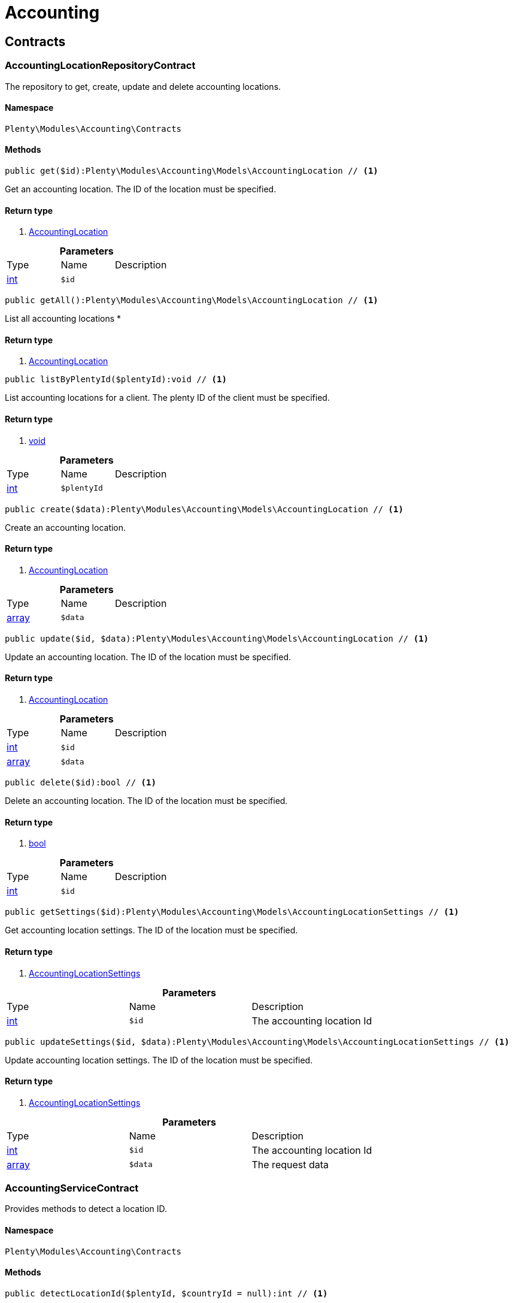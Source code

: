 :table-caption!:
:example-caption!:
:source-highlighter: prettify

[[accounting_accounting]]
= Accounting

[[accounting_accounting_contracts]]
==  Contracts
=== AccountingLocationRepositoryContract

The repository to get, create, update and delete accounting locations.


==== Namespace

`Plenty\Modules\Accounting\Contracts`






==== Methods

[source%nowrap, php]
----

public get($id):Plenty\Modules\Accounting\Models\AccountingLocation // <1>

----


    
Get an accounting location. The ID of the location must be specified.


==== Return type
    
<1> link:accounting#accounting_models_accountinglocation[AccountingLocation^]

    

.*Parameters*
|===
|Type |Name |Description
|link:http://php.net/int[int^]
a|`$id`
|
|===


[source%nowrap, php]
----

public getAll():Plenty\Modules\Accounting\Models\AccountingLocation // <1>

----


    
List all accounting locations
*


==== Return type
    
<1> link:accounting#accounting_models_accountinglocation[AccountingLocation^]

    

[source%nowrap, php]
----

public listByPlentyId($plentyId):void // <1>

----


    
List accounting locations for a client. The plenty ID of the client must be specified.


==== Return type
    
<1> link:miscellaneous#miscellaneous__void[void^]

    

.*Parameters*
|===
|Type |Name |Description
|link:http://php.net/int[int^]
a|`$plentyId`
|
|===


[source%nowrap, php]
----

public create($data):Plenty\Modules\Accounting\Models\AccountingLocation // <1>

----


    
Create an accounting location.


==== Return type
    
<1> link:accounting#accounting_models_accountinglocation[AccountingLocation^]

    

.*Parameters*
|===
|Type |Name |Description
|link:http://php.net/array[array^]
a|`$data`
|
|===


[source%nowrap, php]
----

public update($id, $data):Plenty\Modules\Accounting\Models\AccountingLocation // <1>

----


    
Update an accounting location. The ID of the location must be specified.


==== Return type
    
<1> link:accounting#accounting_models_accountinglocation[AccountingLocation^]

    

.*Parameters*
|===
|Type |Name |Description
|link:http://php.net/int[int^]
a|`$id`
|

|link:http://php.net/array[array^]
a|`$data`
|
|===


[source%nowrap, php]
----

public delete($id):bool // <1>

----


    
Delete an accounting location. The ID of the location must be specified.


==== Return type
    
<1> link:http://php.net/bool[bool^]
    

.*Parameters*
|===
|Type |Name |Description
|link:http://php.net/int[int^]
a|`$id`
|
|===


[source%nowrap, php]
----

public getSettings($id):Plenty\Modules\Accounting\Models\AccountingLocationSettings // <1>

----


    
Get accounting location settings. The ID of the location must be specified.


==== Return type
    
<1> link:accounting#accounting_models_accountinglocationsettings[AccountingLocationSettings^]

    

.*Parameters*
|===
|Type |Name |Description
|link:http://php.net/int[int^]
a|`$id`
|The accounting location Id
|===


[source%nowrap, php]
----

public updateSettings($id, $data):Plenty\Modules\Accounting\Models\AccountingLocationSettings // <1>

----


    
Update accounting location settings. The ID of the location must be specified.


==== Return type
    
<1> link:accounting#accounting_models_accountinglocationsettings[AccountingLocationSettings^]

    

.*Parameters*
|===
|Type |Name |Description
|link:http://php.net/int[int^]
a|`$id`
|The accounting location Id

|link:http://php.net/array[array^]
a|`$data`
|The request data
|===



=== AccountingServiceContract

Provides methods to detect a location ID.


==== Namespace

`Plenty\Modules\Accounting\Contracts`






==== Methods

[source%nowrap, php]
----

public detectLocationId($plentyId, $countryId = null):int // <1>

----


    
Get a location ID for a country of delivery. The plenty ID must be specified and the ID of the country of delivery can be specified. If the ID of a country is not specified, the ID of the standard location of the specified client will be returned.


==== Return type
    
<1> link:http://php.net/int[int^]
    

.*Parameters*
|===
|Type |Name |Description
|link:http://php.net/int[int^]
a|`$plentyId`
|The plenty ID of the client (store). The default client will be used if the plenty ID is not specified.

|link:http://php.net/int[int^]
a|`$countryId`
|The ID of the country of delivery. The standard location of the specified client will be returned, if no ID of a country of delivery is specified.
|===


[source%nowrap, php]
----

public detectLocationIdByClientId($clientId = null, $countryId = null):int // <1>

----


    
Get the location ID for a country of delivery. The ID of the client and the ID of the country of delivery can be specified. If neither the client ID nor the ID of a country are specified, the ID of the standard location of the default client will be returned.


==== Return type
    
<1> link:http://php.net/int[int^]
    

.*Parameters*
|===
|Type |Name |Description
|link:http://php.net/int[int^]
a|`$clientId`
|The ID of the client. The default client (ID 0) will be used if the ID of client is not specified.

|link:http://php.net/int[int^]
a|`$countryId`
|The ID of the country of delivery. The standard location of the specified client will be returned, if no ID of a country of delivery is specified.
|===


[source%nowrap, php]
----

public getAccountingLocations($plentyId, $countryId = null):array // <1>

----


    
List accounting locations. The plenty ID must be specified and the ID of a country of delivery can be specified. If the ID of the country is specified, only one accounting location will be returned. If the ID of the country is not specified, all accounting locations of the client will be returned.


==== Return type
    
<1> link:http://php.net/array[array^]
    

.*Parameters*
|===
|Type |Name |Description
|link:http://php.net/int[int^]
a|`$plentyId`
|The plenty ID of the client (store).

|link:http://php.net/int[int^]
a|`$countryId`
|The ID of the country of delivery.
|===


[source%nowrap, php]
----

public getAccountingLocationsByClient($clientId = null, $countryId = null):array // <1>

----


    
List accounting locations. The ID of the client and the ID of the country of delivery can be specified. If neither the client ID nor the ID of a country are specified, all accounting locations of the default client will be returned.


==== Return type
    
<1> link:http://php.net/array[array^]
    

.*Parameters*
|===
|Type |Name |Description
|link:http://php.net/int[int^]
a|`$clientId`
|The ID of the client. The default client (ID 0) will be used if the ID of client is not specified.

|link:http://php.net/int[int^]
a|`$countryId`
|The ID of the country of delivery.
|===



=== DebtorAccountRepositoryContract

The DebtorAccountRepositoryContract is the interface for the DebtorAccountRepository. This interface allows you to either list debtor accounts by locationId or by locationId and mode. The mode describes the criteria that is used to assign pending amounts to debtor accounts.


==== Namespace

`Plenty\Modules\Accounting\Contracts`






==== Methods

[source%nowrap, php]
----

public findByLocationId($locationId):Plenty\Modules\Accounting\Models\DebtorAccountConfiguration // <1>

----


    
Get debtor account configuration of an accounting location. The ID of the accounting location must be specified.


==== Return type
    
<1> link:accounting#accounting_models_debtoraccountconfiguration[DebtorAccountConfiguration^]

    

.*Parameters*
|===
|Type |Name |Description
|link:http://php.net/int[int^]
a|`$locationId`
|The ID of the accounting location.
|===


[source%nowrap, php]
----

public listByLocationIdAndMode($locationId, $mode):void // <1>

----


    
Lists debtor accounts by mode for an accounting location . The mode and the accounting location must be specified.


==== Return type
    
<1> link:miscellaneous#miscellaneous__void[void^]

    

.*Parameters*
|===
|Type |Name |Description
|link:http://php.net/int[int^]
a|`$locationId`
|The ID of the accounting location.

|link:http://php.net/string[string^]
a|`$mode`
|Specifies the mode of the debtor accounts. There are 4 different modes available. These modes are:
<ul>
    <li>character</li>
    <li>country</li>
    <li>payment</li>
    <li>country_payment</li>
</ul>
The modes are described in detail in the DebtorAccountConfiguration model as well as DebtorAccount model.
|===



=== DetermineShopCountryContract

This interface provides methods to initialise the country of a location or the country of an order as well as methods to get the ID of a client, the plenty ID of a client, the country or the ID of country.


==== Namespace

`Plenty\Modules\Accounting\Contracts`






==== Methods

[source%nowrap, php]
----

public initByClientId($clientId):void // <1>

----


    
Initialise the country of the standard location of a client. The ID of the client must be specified.


==== Return type
    
<1> link:miscellaneous#miscellaneous__void[void^]

    

.*Parameters*
|===
|Type |Name |Description
|link:http://php.net/int[int^]
a|`$clientId`
|The ID of the client [optional, default=0]
|===


[source%nowrap, php]
----

public initByPlentyId($plentyId):void // <1>

----


    
Initialise the country of the standard location of a client. The plenty ID of the client can be specified. If no plenty ID is specified, the standard client will be used.


==== Return type
    
<1> link:miscellaneous#miscellaneous__void[void^]

    

.*Parameters*
|===
|Type |Name |Description
|link:http://php.net/int[int^]
a|`$plentyId`
|The plenty ID of the client [optional]
|===


[source%nowrap, php]
----

public initByLocationId($locationId):void // <1>

----


    
Initialise the country of a location. The ID of the location must be specified.


==== Return type
    
<1> link:miscellaneous#miscellaneous__void[void^]

    

.*Parameters*
|===
|Type |Name |Description
|link:http://php.net/int[int^]
a|`$locationId`
|The ID of the location
|===


[source%nowrap, php]
----

public initByOrderId($orderId):void // <1>

----


    
Initialise the country for an order. The ID of the order must be specified.


==== Return type
    
<1> link:miscellaneous#miscellaneous__void[void^]

    

.*Parameters*
|===
|Type |Name |Description
|link:http://php.net/int[int^]
a|`$orderId`
|The ID of the order
|===


[source%nowrap, php]
----

public getCountryId():int // <1>

----


    
Get the ID of the country of the current standard location. One of the initialise methods must be called first. The client that was initialised with the initialise method is your current client.


==== Return type
    
<1> link:http://php.net/int[int^]
    

[source%nowrap, php]
----

public getClientId():int // <1>

----


    
Get the ID of the current client. One of the initialise methods must be called first. The client that was initialised with the initialise method is your current client.


==== Return type
    
<1> link:http://php.net/int[int^]
    

[source%nowrap, php]
----

public getPlentyId():int // <1>

----


    
Get the plenty ID of the current client. One of the initialise methods must be called first. The client that was initialised with the initialise method is your current client.


==== Return type
    
<1> link:http://php.net/int[int^]
    

[source%nowrap, php]
----

public getCountryIdByClientId($clientId):int // <1>

----


    
Get the ID of the country of a client&#039;s standard location. The ID of the client must be specified.


==== Return type
    
<1> link:http://php.net/int[int^]
    

.*Parameters*
|===
|Type |Name |Description
|link:http://php.net/int[int^]
a|`$clientId`
|The ID of the client. The ID of the default client will be used if no ID is specified [optional, default=0].
|===


[source%nowrap, php]
----

public getCountryIdByPlentyId($plentyId):int // <1>

----


    
Get the ID of the country of a client&#039;s standard location. The plenty ID of the client must be specified.


==== Return type
    
<1> link:http://php.net/int[int^]
    

.*Parameters*
|===
|Type |Name |Description
|link:http://php.net/int[int^]
a|`$plentyId`
|The plenty ID of a client
|===


[source%nowrap, php]
----

public getCountryIdByClientIdAndCountryId($clientId, $countryId):int // <1>

----


    
Get the country of a client&#039;s standard location. The ID of the client and the ID of the country must be specified.


==== Return type
    
<1> link:http://php.net/int[int^]
    

.*Parameters*
|===
|Type |Name |Description
|link:http://php.net/int[int^]
a|`$clientId`
|The ID of the client.

|link:http://php.net/int[int^]
a|`$countryId`
|The ID of the country.
|===


[source%nowrap, php]
----

public getCountryIdByLocationId($locationId):int // <1>

----


    
Get the country of a location. The ID of the location must be specified.


==== Return type
    
<1> link:http://php.net/int[int^]
    

.*Parameters*
|===
|Type |Name |Description
|link:http://php.net/int[int^]
a|`$locationId`
|The ID of the location.
|===



=== PostingKeyRepositoryContract

The PostingKeyRepositoryContract is the interface for the PostingKeyRepository. This interface provides the functionality to find the posting keys for an accounting location.


==== Namespace

`Plenty\Modules\Accounting\Contracts`






==== Methods

[source%nowrap, php]
----

public findByLocationId($locationId):Plenty\Modules\Accounting\Models\PostingKeyConfiguration // <1>

----


    
Get the posting key configuration of an accounting location. The ID of the accounting location must be specified.


==== Return type
    
<1> link:accounting#accounting_models_postingkeyconfiguration[PostingKeyConfiguration^]

    

.*Parameters*
|===
|Type |Name |Description
|link:http://php.net/int[int^]
a|`$locationId`
|The ID of the accounting location
|===



=== RevenueAccountRepositoryContract

The RevenueAccountRepositoryContract is the interface for the RevenueAccountRepository. This interface allows you to either list revenue accounts by locationId, find by locationId and countryId or to least all for an accounting location.


==== Namespace

`Plenty\Modules\Accounting\Contracts`






==== Methods

[source%nowrap, php]
----

public listRevenueAccounts($page = 1, $itemsPerPage = 50):Plenty\Repositories\Models\PaginatedResult // <1>

----


    
List revenue account configurations for all accounting locations. Each accounting location has one revenue account configuration.


==== Return type
    
<1> link:miscellaneous#miscellaneous_models_paginatedresult[PaginatedResult^]

    

.*Parameters*
|===
|Type |Name |Description
|link:http://php.net/int[int^]
a|`$page`
|The page to get. The default page that will be returned is page 1.

|link:http://php.net/int[int^]
a|`$itemsPerPage`
|The number of revenue accounts to be displayed per page. The default number of revenue accounts is 50.
|===


[source%nowrap, php]
----

public findByLocationId($locationId):Plenty\Modules\Accounting\Models\RevenueAccountLocationConfiguration // <1>

----


    
Get the revenue account configuration of an accounting location. The ID of the accounting location must be specified.


==== Return type
    
<1> link:accounting#accounting_models_revenueaccountlocationconfiguration[RevenueAccountLocationConfiguration^]

    

.*Parameters*
|===
|Type |Name |Description
|link:http://php.net/int[int^]
a|`$locationId`
|The ID of the accounting location
|===


[source%nowrap, php]
----

public findByLocationIdAndCountryId($locationId, $countryId):Plenty\Modules\Accounting\Models\RevenueAccountCountryConfiguration // <1>

----


    
Get the revenue account configuration of a country. The country account configuration is associated with an accounting location. The ID of the accounting location that the country is associated with as well as the ID of the country must be specified.


==== Return type
    
<1> link:accounting#accounting_models_revenueaccountcountryconfiguration[RevenueAccountCountryConfiguration^]

    

.*Parameters*
|===
|Type |Name |Description
|link:http://php.net/int[int^]
a|`$locationId`
|The ID of the accounting location

|link:http://php.net/int[int^]
a|`$countryId`
|The ID of the country
|===


[[accounting_accounting_exceptions]]
==  Exceptions
=== AccountingException

Class AccountingException


==== Namespace

`Plenty\Modules\Accounting\Exceptions`





[[accounting_accounting_models]]
==  Models
=== AccountingLocation

The accounting location model. An accounting location always has a country and belongs to a client. An accounting location contains the VAT configurations. The VAT model contains the VAT configuration.


==== Namespace

`Plenty\Modules\Accounting\Models`





.Properties
|===
|Type |Name |Description

|link:http://php.net/int[int^]
    |id
    |The ID of the accounting location
|link:http://php.net/int[int^]
    |countryId
    |The ID of the country of the accounting location
|link:http://php.net/string[string^]
    |name
    |The name of the accounting location
|link:http://php.net/int[int^]
    |clientId
    |The ID of the client that the accounting location belongs to
|link:http://php.net/int[int^]
    |plentyId
    |The plenty ID of the client that the accounting location belongs to
|link:http://php.net/array[array^]
    |vats
    |A collection of VAT configurations that are related to the accounting location
|link:order#order_models_country[Country^]

    |country
    |The country that the accounting location belongs to
|link:system#system_models_webstore[Webstore^]

    |client
    |The client (store) this accounting location belongs to
|===


==== Methods

[source%nowrap, php]
----

public toArray()

----


    
Returns this model as an array.




=== AccountingLocationSettings

The accounting location settings model.


==== Namespace

`Plenty\Modules\Accounting\Models`





.Properties
|===
|Type |Name |Description

|link:http://php.net/int[int^]
    |locationId
    |The ID of the accounting location
|link:http://php.net/bool[bool^]
    |isInvoiceEUNet
    |Is the invoice net for EU?
|link:http://php.net/bool[bool^]
    |isInvoiceExportNet
    |Is the invoice net for export?
|link:http://php.net/bool[bool^]
    |showShippingVat
    |Show the vat for shipping costs on the invoice?
|link:http://php.net/bool[bool^]
    |isSmallBusiness
    |Is it a small business?
|link:http://php.net/int[int^]
    |numberOfDecimalPlaces
    |The number of decimal places for prices
|link:http://php.net/bool[bool^]
    |roundTotalsOnly
    |Do only round totals?
|===


==== Methods

[source%nowrap, php]
----

public toArray()

----


    
Returns this model as an array.




=== DebtorAccount

The DebtorAccountValue Model which contains the actual configured debtor accounts by character, payment and country.


==== Namespace

`Plenty\Modules\Accounting\Models`





.Properties
|===
|Type |Name |Description

|link:http://php.net/int[int^]
    |accountId
    |The ID of the debtor account configuration that the debtor account belongs to
|link:http://php.net/string[string^]
    |mode
    |The mode describes the criteria based on which pending amounts are assigned to a debtor account. The following modes are available:
<ul>
<li>character        = The debtor accounts are selected based on the first character of customer information. The information and the order of the information that will be used are defined with the sequence. There are 3 different sequences available.</li>
<li>payment          = The debtor accounts are selected based on the payment method.</li>
<li>country          = The debtor accounts are selected based on the country of delivery.</li>
<li>country_payment  = The debtor accounts are selected based on two criteria. The first criteria is the country and if the country is same as the country of the accounting location then the payment method is used to select the deptor account.</li>
</ul>
|link:http://php.net/string[string^]
    |key
    |The key depends on the debtor account mode.
<ul>
<li>For the character mode the keys are letters. The letters indicate the first letter of the customer information that was used to assign the pending amounts.</li>
<li>For the payment mode the key is the ID of payment method.</li>
<li>For the country mode the key is the ID of the country.</li>
<li>For the country_payment mode the key is either the ID of the country or the ID of payment method. If the country is the same as the country of the accounting location then the payment methods are used to select the deptor account.</li>
</ul>
|link:http://php.net/string[string^]
    |value
    |The actual debtor account.
|link:accounting#accounting_models_debtoraccountconfiguration[DebtorAccountConfiguration^]

    |account
    |The debtor account configuration this account is associated with.
|===


==== Methods

[source%nowrap, php]
----

public toArray()

----


    
Returns this model as an array.




=== DebtorAccountConfiguration

The debtor account configuration model. The configuration is a set of debtor accounts. The actual number of debtor accounts within the configuration depends on the mode used to assign pending amounts to debtor accounts.


==== Namespace

`Plenty\Modules\Accounting\Models`





.Properties
|===
|Type |Name |Description

|link:http://php.net/int[int^]
    |id
    |The ID of the debtor account configuration
|link:http://php.net/int[int^]
    |locationId
    |The ID of the accounting location that the debtor account is associated with.
|link:http://php.net/string[string^]
    |mode
    |The mode describes the criteria based on which pending amounts are assigned to a debtor account. The following modes are available:
<ul>
<li>character        = The debtor accounts are selected based on the first character of customer information. The information and the order of the information that will be used are defined with the sequence. There are 3 different sequences available.</li>
<li>payment          = The debtor accounts are selected based on the payment method.</li>
<li>country          = The debtor accounts are selected based on the country of delivery.</li>
<li>country_payment  = The debtor accounts are selected based on two criteria. The first criteria is the country and if the country is same as the country of the accounting location then the payment method is used to select the deptor account.</li>
</ul>
|link:http://php.net/string[string^]
    |sequence
    |The sequence defines the order in which customer information will be used for the debtor account assignment if the character made has been chosen. The following sequences are available:
<ul>
<li>FNV = stands for the sequence: company, lastname, firstname</li>
<li>NVF = stands for the sequence: lastname, firstname, company</li>
<li>NFV = stands for the sequence: lastname, company, firstname</li>
</ul>
|link:http://php.net/string[string^]
    |standard
    |The standard debtor account that will be used if no matching debtor account can be found.
|link:http://php.net/bool[bool^]
    |save
    |Flag that indicates if the debtor account shall be saved within the contact data.
|link:miscellaneous#miscellaneous__[^]

    |accounts
    |The actual debtor accounts
|===


==== Methods

[source%nowrap, php]
----

public toArray()

----


    
Returns this model as an array.




=== PostingKey

The Posting Key Model. A posting key is always associated with an accounting location and holds an posting key for each configured vat rate.


==== Namespace

`Plenty\Modules\Accounting\Models`





.Properties
|===
|Type |Name |Description

|link:http://php.net/int[int^]
    |id
    |The Id posting key in relation to the vatrate.
|link:http://php.net/string[string^]
    |value
    |The actual posting key for the vat rate.
|===


==== Methods

[source%nowrap, php]
----

public toArray()

----


    
Returns this model as an array.




=== PostingKeyConfiguration

The posting key configuration model. A posting key configuration is a set of 4 posting keys. A posting key configuration is always associated with an accounting location and can have a posting key per VAT rate. A posting key defines how line items are booked to accounts.


==== Namespace

`Plenty\Modules\Accounting\Models`





.Properties
|===
|Type |Name |Description

|link:http://php.net/int[int^]
    |locationId
    |The ID of the accounting location that the configuration belongs to
|link:miscellaneous#miscellaneous__[^]

    |postingKeys
    |The posting keys for this configuration
|link:accounting#accounting_models_accountinglocation[AccountingLocation^]

    |location
    |The name of the accounting location that the configuration belongs to
|===


==== Methods

[source%nowrap, php]
----

public toArray()

----


    
Returns this model as an array.




=== RevenueAccount

The revenue account model provides information on a single revenue account. The ID of an account matches the ID of a VAT rate.


==== Namespace

`Plenty\Modules\Accounting\Models`





.Properties
|===
|Type |Name |Description

|link:http://php.net/int[int^]
    |id
    |The ID of the account. The account IDs are always 0,1,2 or 3. This way the IDs indicate the VAT rate that the account is used for. The revenues that were made with items that have the VAT rate with the ID 0 are assigned to the account with the ID 0.
|link:http://php.net/int[int^]
    |account
    |The actual account number that was entered in the entry field.
|===


==== Methods

[source%nowrap, php]
----

public toArray()

----


    
Returns this model as an array.




=== RevenueAccountCountryConfiguration

The revenue account country configuration model. The revenue account country configuration is a set of up to 4 revenue accounts for one country. Each country that you need to pay VAT in needs a configuration. The 4 revenue account included in the configuration are associated with VAT rates. The VAT rate that one revenue account is associated with can be identified by the ID of the VAT rate. The ID of the VAT rate is included in the account name. Furthermore, each revenue account country configuration is part of a revenue account location configuration. A revenue account country configuration is only available if a VAT configuration for the country exists.


==== Namespace

`Plenty\Modules\Accounting\Models`





.Properties
|===
|Type |Name |Description

|link:http://php.net/int[int^]
    |countryId
    |The ID of the country that the account configuration belongs to
|link:http://php.net/int[int^]
    |revenueAccountLocationId
    |The ID configuration of the revenue account that these accounts are for.
|link:miscellaneous#miscellaneous__[^]

    |revenueAccounts
    |A list of the actual revenue accounts. The accounts are associated with VAT rate. The association can be identified by
|link:order#order_models_country[Country^]

    |country
    |The country these accounts are associated with.
|link:accounting#accounting_models_revenueaccountlocationconfiguration[RevenueAccountLocationConfiguration^]

    |locationConfiguration
    |The revenue account configuration these accounts are associated with
|===


==== Methods

[source%nowrap, php]
----

public toArray()

----


    
Returns this model as an array.




=== RevenueAccountLocationConfiguration

The revenue account location configuration model. A revenue account location configuration is the set of all revenue accounts that belong to one accounting location.


==== Namespace

`Plenty\Modules\Accounting\Models`





.Properties
|===
|Type |Name |Description

|link:http://php.net/int[int^]
    |id
    |The ID of the revenue account configuration
|link:http://php.net/int[int^]
    |locationId
    |The ID of the accounting location that the configuration belongs to
|link:http://php.net/string[string^]
    |accountEu
    |The account used for revenues that are exempt from VAT and that were sold within the European Union
|link:http://php.net/string[string^]
    |accountExport
    |The account used for revenues that are exempt from VAT and that were sold to outside the European Union
|link:miscellaneous#miscellaneous__[^]

    |revenueAccountCountryConfigurations
    |The set of revenue accounts of one country
|===


==== Methods

[source%nowrap, php]
----

public toArray()

----


    
Returns this model as an array.



[[accounting_vat]]
= Vat

[[accounting_vat_contracts]]
==  Contracts
=== VatInitContract

This interface provides methods to initialise the detection of a VAT configuration and to actually detect VAT rates or VAT fields.


==== Namespace

`Plenty\Modules\Accounting\Vat\Contracts`






==== Methods

[source%nowrap, php]
----

public init($billingCountryId, $taxIdNumber, $locationId, $shippingCountryId, $startedAt = null):void // <1>

----


    
Initialise the VAT system data


==== Return type
    
<1> link:miscellaneous#miscellaneous__void[void^]

    

.*Parameters*
|===
|Type |Name |Description
|link:http://php.net/int[int^]
a|`$billingCountryId`
|The ID of the country of the invoice address

|link:http://php.net/string[string^]
a|`$taxIdNumber`
|The tax identification number

|link:http://php.net/int[int^]
a|`$locationId`
|The ID of the location

|link:http://php.net/int[int^]
a|`$shippingCountryId`
|The ID of the country of the shipping address. [optional, default=0]

|link:http://php.net/string[string^]
a|`$startedAt`
|The date when the VAT configuration went into effect. If no date is set, the current date will be used.
[optional, default=null]
|===


[source%nowrap, php]
----

public isInitialized():bool // <1>

----


    
Get whether the VAT system is already initialised or not


==== Return type
    
<1> link:http://php.net/bool[bool^]
    

[source%nowrap, php]
----

public getVatField($vatRate, $restrictedToDigitalItems = false):int // <1>

----


    
Get the VAT field for a VAT rate


==== Return type
    
<1> link:http://php.net/int[int^]
    

.*Parameters*
|===
|Type |Name |Description
|link:http://php.net/float[float^]
a|`$vatRate`
|The VAT rate to be used to find the VAT field

|link:http://php.net/bool[bool^]
a|`$restrictedToDigitalItems`
|Flag that indicates if the VAT is restricted to digital items or not.
<br />True = the VAT is restricted to digital items
<br />False = the VAT is used for all items
|===


[source%nowrap, php]
----

public getVatRate($vatField, $restrictedToDigitalItems = false):float // <1>

----


    
Get the VAT rate of a VAT field


==== Return type
    
<1> link:http://php.net/float[float^]
    

.*Parameters*
|===
|Type |Name |Description
|link:http://php.net/int[int^]
a|`$vatField`
|The VAT field (0-3).

|link:http://php.net/bool[bool^]
a|`$restrictedToDigitalItems`
|Flag that indicates if the VAT is restricted to digital items or not.
<br />True = the VAT is restricted to digital items
<br />False = the VAT is used for all items
|===


[source%nowrap, php]
----

public getUsingVat($restrictedToDigitalItems = false):Plenty\Modules\Accounting\Vat\Models\Vat // <1>

----


    
Get the VAT configuration to be used for VAT calculation


==== Return type
    
<1> link:accounting#accounting_models_vat[Vat^]

    

.*Parameters*
|===
|Type |Name |Description
|link:http://php.net/bool[bool^]
a|`$restrictedToDigitalItems`
|Flag that indicates if the VAT is restricted to digital items or not.
<br />True = the VAT is restricted to digital items
<br />False = the VAT is used for all items
|===


[source%nowrap, php]
----

public getUsingVatRates($restrictedToDigitalItems = false):array // <1>

----


    
Get the VAT rates to be used for VAT calculation


==== Return type
    
<1> link:http://php.net/array[array^]
    

.*Parameters*
|===
|Type |Name |Description
|link:http://php.net/bool[bool^]
a|`$restrictedToDigitalItems`
|Flag that indicates if the VAT is restricted to digital items or not.
<br />True = the VAT is restricted to digital items
<br />False = the VAT is used for all items
|===


[source%nowrap, php]
----

public getStandardVatByLocationId($locationId, $startedAt = null):Plenty\Modules\Accounting\Vat\Models\Vat // <1>

----


    
Get a standard VAT configuration of an accounting location


==== Return type
    
<1> link:accounting#accounting_models_vat[Vat^]

    

.*Parameters*
|===
|Type |Name |Description
|link:http://php.net/int[int^]
a|`$locationId`
|The ID of the accounting location

|link:http://php.net/string[string^]
a|`$startedAt`
|The date when the VAT configuration went into effect. The date is in W3C format.
|===



=== VatRepositoryContract

The VatRepositoryContract is the interface for the VAT functionality. This interface allows you to get the VAT configuration for an accounting location and a country of delivery.


==== Namespace

`Plenty\Modules\Accounting\Vat\Contracts`






==== Methods

[source%nowrap, php]
----

public findById($id):Plenty\Modules\Accounting\Vat\Models\Vat // <1>

----


    
Get a VAT configuration


==== Return type
    
<1> link:accounting#accounting_models_vat[Vat^]

    

.*Parameters*
|===
|Type |Name |Description
|link:http://php.net/int[int^]
a|`$id`
|The ID of the VAT configuration
|===


[source%nowrap, php]
----

public getStandardVat($plentyId = null, $startedAt = null):Plenty\Modules\Accounting\Vat\Models\Vat // <1>

----


    
Get the standard VAT configuration for a plenty ID


==== Return type
    
<1> link:accounting#accounting_models_vat[Vat^]

    

.*Parameters*
|===
|Type |Name |Description
|link:http://php.net/int[int^]
a|`$plentyId`
|The ID of the client (store)

|link:http://php.net/string[string^]
a|`$startedAt`
|The date when the VAT configuration went into effect. The date is given in W3C format.
|===


[source%nowrap, php]
----

public getStandardVatByLocation($locationId, $startedAt = null):Plenty\Modules\Accounting\Vat\Models\Vat // <1>

----


    
Get the standard VAT configuration for a location ID


==== Return type
    
<1> link:accounting#accounting_models_vat[Vat^]

    

.*Parameters*
|===
|Type |Name |Description
|link:http://php.net/int[int^]
a|`$locationId`
|The ID of the location.

|link:http://php.net/string[string^]
a|`$startedAt`
|The date when the VAT configuration went into effect. The date is given in W3C format.
|===


[source%nowrap, php]
----

public getVat($locationId, $countryId, $startedAt = null):Plenty\Modules\Accounting\Vat\Models\Vat // <1>

----


    



==== Return type
    
<1> link:accounting#accounting_models_vat[Vat^]

    

.*Parameters*
|===
|Type |Name |Description
|link:http://php.net/int[int^]
a|`$locationId`
|

|link:http://php.net/int[int^]
a|`$countryId`
|

|link:http://php.net/string[string^]
a|`$startedAt`
|
|===


[source%nowrap, php]
----

public findVat($page = 1, $itemsPerPage = \Plenty\Modules\Accounting\Vat\Models\Vat::ITEMS_PER_PAGE, $relations = [], $columns = []):array // <1>

----


    
List VAT configurations


==== Return type
    
<1> link:http://php.net/array[array^]
    

.*Parameters*
|===
|Type |Name |Description
|link:http://php.net/int[int^]
a|`$page`
|The page to be returned. If no page is specified, the first page will be returned.

|link:http://php.net/int[int^]
a|`$itemsPerPage`
|The number of items per page. If not given, the model's default number will be used.

|link:http://php.net/array[array^]
a|`$relations`
|The relations to load with the VAT object. The relations available are "location" and "country".

|link:http://php.net/array[array^]
a|`$columns`
|The columns to load in the response
|===


[source%nowrap, php]
----

public findVatByLocationId($locationId, $relations = [], $columns = []):array // <1>

----


    
List VAT configurations for an accounting location


==== Return type
    
<1> link:http://php.net/array[array^]
    

.*Parameters*
|===
|Type |Name |Description
|link:http://php.net/int[int^]
a|`$locationId`
|The ID of the accounting location

|link:http://php.net/array[array^]
a|`$relations`
|The relations to load with the VAT object. The relations available are "location" and "country".

|link:http://php.net/array[array^]
a|`$columns`
|The columns to load in the response
|===


[source%nowrap, php]
----

public findVatByLocationIdAndCountry($locationId, $countryId, $relations = [], $columns = []):array // <1>

----


    
List VAT configuration for a country of delivery


==== Return type
    
<1> link:http://php.net/array[array^]
    

.*Parameters*
|===
|Type |Name |Description
|link:http://php.net/int[int^]
a|`$locationId`
|The ID of the accounting location

|link:http://php.net/int[int^]
a|`$countryId`
|The ID of the country of delivery

|link:http://php.net/array[array^]
a|`$relations`
|The relations to load with the VAT object. The relations available are "location" and "country".

|link:http://php.net/array[array^]
a|`$columns`
|The columns to load in the response.
|===


[source%nowrap, php]
----

public getVatById($id):Plenty\Modules\Accounting\Vat\Models\Vat // <1>

----


    
Get a VAT configuration by id


==== Return type
    
<1> link:accounting#accounting_models_vat[Vat^]

    

.*Parameters*
|===
|Type |Name |Description
|link:http://php.net/int[int^]
a|`$id`
|
|===


[source%nowrap, php]
----

public createVat($data):Plenty\Modules\Accounting\Vat\Models\Vat // <1>

----


    
Create a VAT configuration


==== Return type
    
<1> link:accounting#accounting_models_vat[Vat^]

    

.*Parameters*
|===
|Type |Name |Description
|link:http://php.net/array[array^]
a|`$data`
|
|===


[source%nowrap, php]
----

public updateVat($id, $data):Plenty\Modules\Accounting\Vat\Models\Vat // <1>

----


    
Update a VAT configuration


==== Return type
    
<1> link:accounting#accounting_models_vat[Vat^]

    

.*Parameters*
|===
|Type |Name |Description
|link:http://php.net/int[int^]
a|`$id`
|

|link:http://php.net/array[array^]
a|`$data`
|
|===


[source%nowrap, php]
----

public clearCriteria():void // <1>

----


    
Resets all Criteria filters by creating a new instance of the builder object.


==== Return type
    
<1> link:miscellaneous#miscellaneous__void[void^]

    

[source%nowrap, php]
----

public applyCriteriaFromFilters():void // <1>

----


    
Applies criteria classes to the current repository.


==== Return type
    
<1> link:miscellaneous#miscellaneous__void[void^]

    

[source%nowrap, php]
----

public setFilters($filters = []):void // <1>

----


    
Sets the filter array.


==== Return type
    
<1> link:miscellaneous#miscellaneous__void[void^]

    

.*Parameters*
|===
|Type |Name |Description
|link:http://php.net/array[array^]
a|`$filters`
|
|===


[source%nowrap, php]
----

public getFilters():void // <1>

----


    
Returns the filter array.


==== Return type
    
<1> link:miscellaneous#miscellaneous__void[void^]

    

[source%nowrap, php]
----

public getConditions():void // <1>

----


    
Returns a collection of parsed filters as Condition object


==== Return type
    
<1> link:miscellaneous#miscellaneous__void[void^]

    

[source%nowrap, php]
----

public clearFilters():void // <1>

----


    
Clears the filter array.


==== Return type
    
<1> link:miscellaneous#miscellaneous__void[void^]

    


=== VatServiceContract

Provides methods for a quick search of VAT fields, VAT rates and VAT names of a specific VAT configuration.


==== Namespace

`Plenty\Modules\Accounting\Vat\Contracts`






==== Methods

[source%nowrap, php]
----

public getVatField($vat, $vatRate):int // <1>

----


    
Get the VAT field for a VAT rate.


==== Return type
    
<1> link:http://php.net/int[int^]
    

.*Parameters*
|===
|Type |Name |Description
|link:accounting#accounting_models_vat[Vat^]

a|`$vat`
|The VAT configuration of a country

|link:http://php.net/float[float^]
a|`$vatRate`
|The VAT rate
|===


[source%nowrap, php]
----

public getVatRate($vat, $vatField):float // <1>

----


    
Get the VAT rate for a VAT field.


==== Return type
    
<1> link:http://php.net/float[float^]
    

.*Parameters*
|===
|Type |Name |Description
|link:accounting#accounting_models_vat[Vat^]

a|`$vat`
|The VAT configuration of a country

|link:http://php.net/int[int^]
a|`$vatField`
|The VAT field
|===


[source%nowrap, php]
----

public getVatName($vat, $vatField):string // <1>

----


    
Get the name of a VAT field.


==== Return type
    
<1> link:http://php.net/string[string^]
    

.*Parameters*
|===
|Type |Name |Description
|link:accounting#accounting_models_vat[Vat^]

a|`$vat`
|The VAT configuration of a country

|link:http://php.net/int[int^]
a|`$vatField`
|The VAT field
|===


[[accounting_vat_exceptions]]
==  Exceptions
=== VatException

Class VatException


==== Namespace

`Plenty\Modules\Accounting\Vat\Exceptions`





[[accounting_vat_models]]
==  Models
=== Vat

The VAT model contains the complete VAT configuration in plentymarkets. The VAT configuration is based on 4 VAT rates. A VAT configuration always belongs to an accounting location. The accounting location is in a specified country and is assigned to a client. One accounting location can have several VAT configurations, but only one is active at a time. Which one is active depends on the startedAt date. This also means that only one VAT number is active per accounting location.


==== Namespace

`Plenty\Modules\Accounting\Vat\Models`





.Properties
|===
|Type |Name |Description

|link:http://php.net/int[int^]
    |id
    |The ID of the VAT configuration. A VAT configuration includes 4 VAT rates
|link:http://php.net/int[int^]
    |countryId
    |The ID of the country that the VAT configuration belongs to
|link:http://php.net/string[string^]
    |taxIdNumber
    |The tax id number of VAT configuration.
|link:miscellaneous#miscellaneous__[^]

    |startedAt
    |The date when the VAT configuration went into effect
|link:miscellaneous#miscellaneous__[^]

    |invalidFrom
    |The date when the VAT configuration should not be used any more
|link:http://php.net/int[int^]
    |locationId
    |The ID of the location
|link:http://php.net/string[string^]
    |marginScheme
    |Specifies the tax rate that is used, when the margin scheme is applied. Available values: 'none', 'vat1', 'vat2', 'vat3', 'vat4'.
|link:http://php.net/bool[bool^]
    |isRestrictedToDigitalItems
    |Flag that indicates if the VAT configuration is used only applied to digital goods or not. True= The VAT set is only applied to digital goods. False = The VAT set is applied to all types of goods.
|link:http://php.net/bool[bool^]
    |isStandard
    |Flag that indicates if the VAT configuration is the standard VAT configuration for the location
|link:miscellaneous#miscellaneous__[^]

    |createdAt
    |The date at which the VAT configuration was created.
|link:miscellaneous#miscellaneous__[^]

    |updatedAt
    |The date that the VAT configuration was last updated.
|link:accounting#accounting_models_accountinglocation[AccountingLocation^]

    |location
    |The accounting location that the VAT configuration belongs to. Each accounting location is assigned to a country and only one accounting location is allowed per country.
|link:order#order_models_country[Country^]

    |country
    |The country that the VAT configuration belongs to
|link:http://php.net/array[array^]
    |vatRates
    |The VAT rates of a VAT configuration
|===


==== Methods

[source%nowrap, php]
----

public toArray()

----


    
Returns this model as an array.




=== VatRate

The VAT rate model is always associated with a VAT configuration and contains the ID, name and percentage of a VAT rate. Each VAT configuration can have 4 rates.


==== Namespace

`Plenty\Modules\Accounting\Vat\Models`





.Properties
|===
|Type |Name |Description

|link:http://php.net/int[int^]
    |id
    |The ID of the VAT rate
|link:http://php.net/float[float^]
    |vatRate
    |The percentage of the VAT rate, e.g. 19.00 for 19 %
|link:http://php.net/string[string^]
    |name
    |The name of a VAT rate
|===


==== Methods

[source%nowrap, php]
----

public toArray()

----


    
Returns this model as an array.



